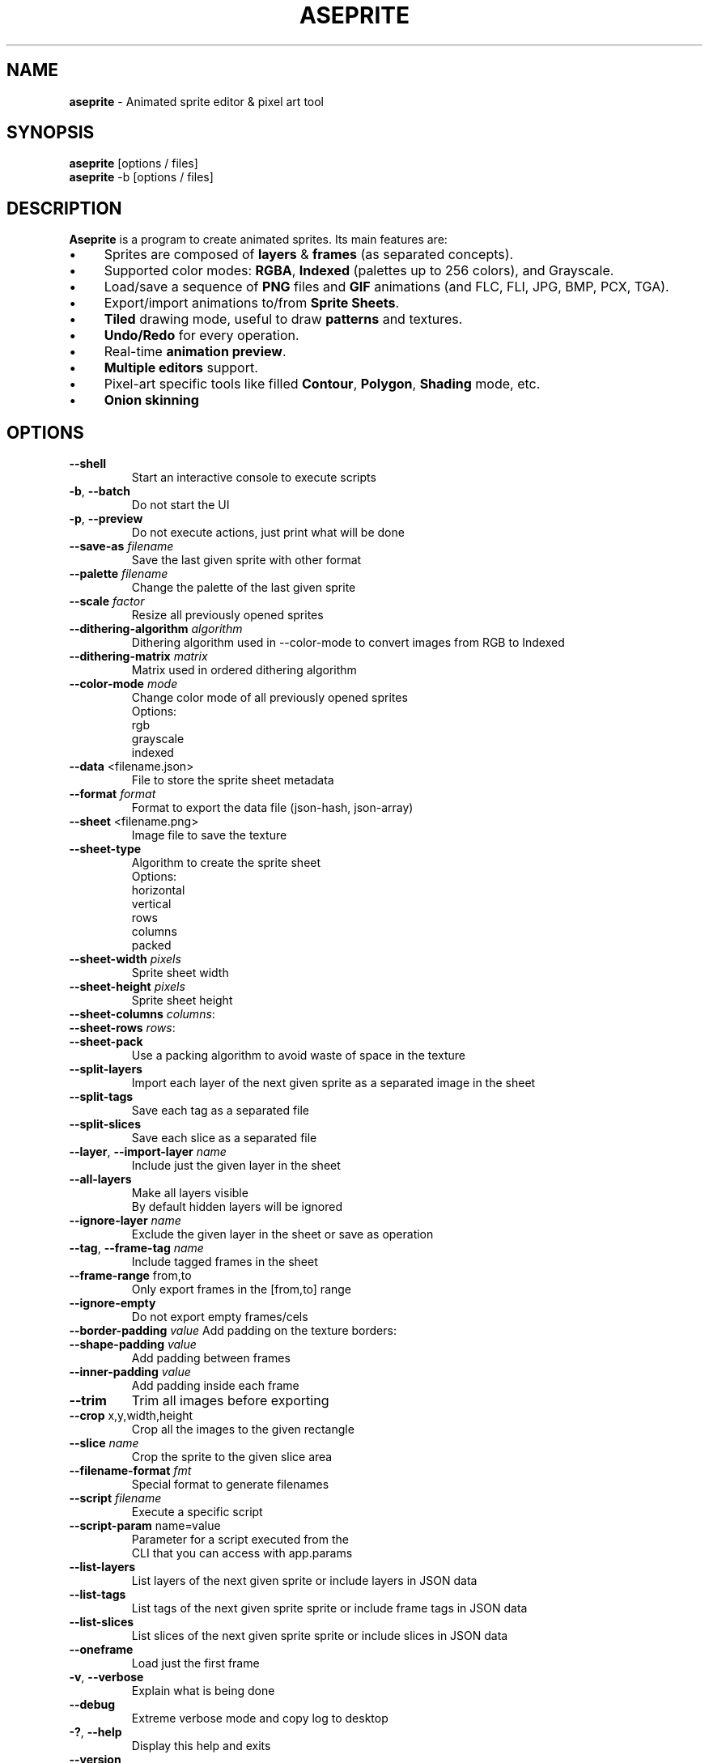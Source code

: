 .\" generated with Ronn/v0.7.3
.\" http://github.com/rtomayko/ronn/tree/0.7.3
.
.TH "ASEPRITE" "1" "May 2020" "" ""
.
.SH "NAME"
\fBaseprite\fR \- Animated sprite editor & pixel art tool
.
.SH "SYNOPSIS"
\fBaseprite\fR [options / files]
.
.br
\fBaseprite\fR \-b [options / files]
.
.SH "DESCRIPTION"
\fBAseprite\fR is a program to create animated sprites\. Its main features are:
.
.IP "\(bu" 4
Sprites are composed of \fBlayers\fR & \fBframes\fR (as separated concepts)\.
.
.IP "\(bu" 4
Supported color modes: \fBRGBA\fR, \fBIndexed\fR (palettes up to 256 colors), and Grayscale\.
.
.IP "\(bu" 4
Load/save a sequence of \fBPNG\fR files and \fBGIF\fR animations (and FLC, FLI, JPG, BMP, PCX, TGA)\.
.
.IP "\(bu" 4
Export/import animations to/from \fBSprite Sheets\fR\.
.
.IP "\(bu" 4
\fBTiled\fR drawing mode, useful to draw \fBpatterns\fR and textures\.
.
.IP "\(bu" 4
\fBUndo/Redo\fR for every operation\.
.
.IP "\(bu" 4
Real\-time \fBanimation preview\fR\.
.
.IP "\(bu" 4
\fBMultiple editors\fR support\.
.
.IP "\(bu" 4
Pixel\-art specific tools like filled \fBContour\fR, \fBPolygon\fR, \fBShading\fR mode, etc\.
.
.IP "\(bu" 4
\fBOnion skinning\fR
.
.IP "" 0
.
.SH "OPTIONS"
.
.TP
\fB\-\-shell\fR
Start an interactive console to execute scripts
.
.TP
\fB\-b\fR, \fB\-\-batch\fR
Do not start the UI
.
.TP
\fB\-p\fR, \fB\-\-preview\fR
Do not execute actions, just print what will be done
.
.TP
\fB\-\-save\-as\fR \fIfilename\fR
Save the last given sprite with other format
.
.TP
\fB\-\-palette\fR \fIfilename\fR
Change the palette of the last given sprite
.
.TP
\fB\-\-scale\fR \fIfactor\fR
Resize all previously opened sprites
.
.TP
\fB\-\-dithering\-algorithm\fR \fIalgorithm\fR
Dithering algorithm used in \-\-color\-mode to convert images from RGB to Indexed
.
.TP
\fB\-\-dithering\-matrix\fR \fImatrix\fR
Matrix used in ordered dithering algorithm
.
.TP
\fB\-\-color\-mode\fR \fImode\fR
Change color mode of all previously opened sprites
.
.br
Options:
.
.br
\~ rgb
.
.br
\~ grayscale
.
.br
\~ indexed
.
.TP
\fB\-\-data\fR <filename\.json>
File to store the sprite sheet metadata
.
.TP
\fB\-\-format\fR \fIformat\fR
Format to export the data file (json\-hash, json\-array)
.
.TP
\fB\-\-sheet\fR <filename\.png>
Image file to save the texture
.
.TP
\fB\-\-sheet\-type\fR
Algorithm to create the sprite sheet
.
.br
Options:
.
.br
\~ horizontal
.
.br
\~ vertical
.
.br
\~ rows
.
.br
\~ columns
.
.br
\~ packed
.
.TP
\fB\-\-sheet\-width\fR \fIpixels\fR
Sprite sheet width
.
.TP
\fB\-\-sheet\-height\fR \fIpixels\fR
Sprite sheet height
.
.TP
\fB\-\-sheet\-columns\fR \fIcolumns\fR:

.
.TP
\fB\-\-sheet\-rows\fR \fIrows\fR:

.
.TP
\fB\-\-sheet\-pack\fR
Use a packing algorithm to avoid waste of space in the texture
.
.TP
\fB\-\-split\-layers\fR
Import each layer of the next given sprite as a separated image in the sheet
.
.TP
\fB\-\-split\-tags\fR
Save each tag as a separated file
.
.TP
\fB\-\-split\-slices\fR
Save each slice as a separated file
.
.TP
\fB\-\-layer\fR, \fB\-\-import\-layer\fR \fIname\fR
Include just the given layer in the sheet
.
.TP
\fB\-\-all\-layers\fR
Make all layers visible
.
.br
By default hidden layers will be ignored
.
.TP
\fB\-\-ignore\-layer\fR \fIname\fR
Exclude the given layer in the sheet or save as operation
.
.TP
\fB\-\-tag\fR, \fB\-\-frame\-tag\fR \fIname\fR
Include tagged frames in the sheet
.
.TP
\fB\-\-frame\-range\fR from,to
Only export frames in the [from,to] range
.
.TP
\fB\-\-ignore\-empty\fR
Do not export empty frames/cels
.
.TP
\fB\-\-border\-padding\fR \fIvalue\fR Add padding on the texture borders:

.
.TP
\fB\-\-shape\-padding\fR \fIvalue\fR
Add padding between frames
.
.TP
\fB\-\-inner\-padding\fR \fIvalue\fR
Add padding inside each frame
.
.TP
\fB\-\-trim\fR
Trim all images before exporting
.
.TP
\fB\-\-crop\fR x,y,width,height
Crop all the images to the given rectangle
.
.TP
\fB\-\-slice\fR \fIname\fR
Crop the sprite to the given slice area
.
.TP
\fB\-\-filename\-format\fR \fIfmt\fR
Special format to generate filenames
.
.TP
\fB\-\-script\fR \fIfilename\fR
Execute a specific script
.
.TP
\fB\-\-script\-param\fR name=value
Parameter for a script executed from the
.
.br
CLI that you can access with app\.params
.
.TP
\fB\-\-list\-layers\fR
List layers of the next given sprite or include layers in JSON data
.
.TP
\fB\-\-list\-tags\fR
List tags of the next given sprite sprite or include frame tags in JSON data
.
.TP
\fB\-\-list\-slices\fR
List slices of the next given sprite sprite or include slices in JSON data
.
.TP
\fB\-\-oneframe\fR
Load just the first frame
.
.TP
\fB\-v\fR, \fB\-\-verbose\fR
Explain what is being done
.
.TP
\fB\-\-debug\fR
Extreme verbose mode and copy log to desktop
.
.TP
\fB\-?\fR, \fB\-\-help\fR
Display this help and exits
.
.TP
\fB\-\-version\fR
Output version information and exit
.
.SH "EXAMPLES"
TODO
.
.SH "AUTHOR"
Igara Studio is developing Aseprite:
.
.IP "\(bu" 4
David Capello: Lead developer, fixing issues, new features, and user support\.
.
.IP "\(bu" 4
Gaspar Capello: Developer, fixing issues and new features\.
.
.IP "" 0
.
.P
The default Aseprite theme was introduced in v0\.8, created by:
.
.IP "\(bu" 4
Ilija Melentijevic
.
.IP "" 0
.
.P
Aseprite includes color palettes created by:
.
.IP "\(bu" 4
Richard "DawnBringer" Fhager, 16 colors, 32 colors\.
.
.IP "\(bu" 4
Arne Niklas Jansson, 16 colors, 32 colors\.
.
.IP "\(bu" 4
ENDESGA Studios, EDG16 and EDG32, and other palettes\.
.
.IP "\(bu" 4
Hyohnoo Games, mail24 palette\.
.
.IP "\(bu" 4
Davit Masia, matriax8c palette\.
.
.IP "\(bu" 4
Javier Guerrero, nyx8 palette\.
.
.IP "\(bu" 4
Adigun A\. Polack, AAP\-64, AAP\-Splendor128, SimpleJPC\-16, and AAP\-Micro12 palette\.
.
.IP "\(bu" 4
PineTreePizza, Rosy\-42 palette\.
.
.IP "" 0
.
.P
It tries to replicate some pixel\-art algorithms:
.
.IP "\(bu" 4
RotSprite by Xenowhirl\.
.
.IP "\(bu" 4
Pixel perfect drawing algorithm by Sébastien Bénard and Carduus\.
.
.IP "" 0
.
.P
Thanks to third\-party open source projects, to contributors, and all the people who have contributed ideas, patches, bugs report, feature requests, donations, and help me to develop Aseprite\.
.
.SH "COPYRIGHT"
This program is distributed under three different licenses:
.
.IP "1." 4
Source code and official releases/binaries are distributed under our End\-User License Agreement for Aseprite (EULA) \fIEULA\.txt\fR\. Please check that there are modules/libraries in the source code \fIsrc/README\.md\fR that are distributed under the MIT license (e\.g\. laf \fIhttps://github\.com/aseprite/laf\fR, clip \fIhttps://github\.com/aseprite/clip\fR, undo \fIhttps://github\.com/aseprite/undo\fR, observable \fIhttps://github\.com/aseprite/observable\fR, ui \fIsrc/ui\fR, etc\.)\.
.
.IP "2." 4
You can request a special educational license \fIhttp://www\.aseprite\.org/faq/#is\-there\-an\-educational\-license\fR in case you are a teacher in an educational institution and want to use Aseprite in your classroom (in\-situ)\.
.
.IP "3." 4
Steam releases are distributed under the terms of the Steam Subscriber Agreement \fIhttp://store\.steampowered\.com/subscriber_agreement/\fR\.
.
.IP "" 0
.
.P
You can get more information about Aseprite license in the FAQ \fIhttp://www\.aseprite\.org/faq/#licensing\-&\-commercial\fR\.
.
.SH "SEE ALSO"
https://www\.aseprite\.org/
.
.br
https://www\.aseprite\.org/docs/
.
.br
https://www\.aseprite\.org/docs/cli/
.
.br
https://github\.com/aseprite/aseprite/
